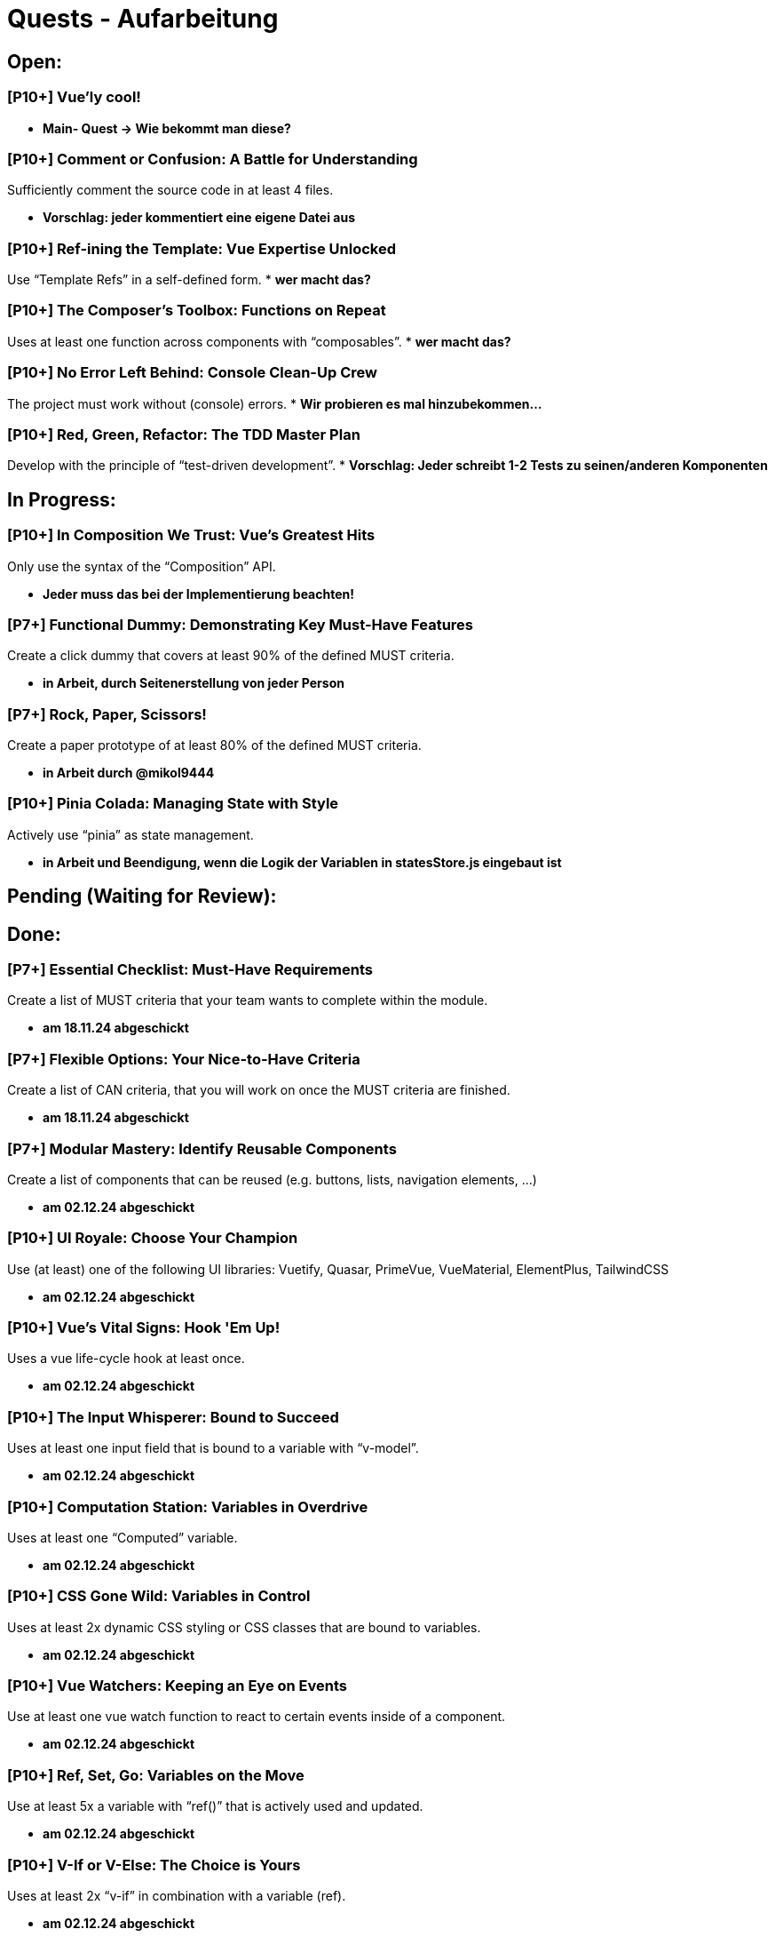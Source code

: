 # Quests - Aufarbeitung

## Open:
### [P10+] Vue'ly cool!
* *Main- Quest -> Wie bekommt man diese?*

### [P10+] Comment or Confusion: A Battle for Understanding
Sufficiently comment the source code in at least 4 files.

* *Vorschlag: jeder kommentiert eine eigene Datei aus*

### [P10+] Ref-ining the Template: Vue Expertise Unlocked
Use “Template Refs” in a self-defined form.
* *wer macht das?*

### [P10+] The Composer's Toolbox: Functions on Repeat
Uses at least one function across components with “composables”.
* *wer macht das?*

### [P10+] No Error Left Behind: Console Clean-Up Crew
The project must work without (console) errors.
* *Wir probieren es mal hinzubekommen...*

### [P10+] Red, Green, Refactor: The TDD Master Plan
Develop with the principle of “test-driven development”.
* *Vorschlag: Jeder schreibt 1-2 Tests zu seinen/anderen Komponenten*

## In Progress:

### [P10+] In Composition We Trust: Vue's Greatest Hits
Only use the syntax of the “Composition” API.

* *Jeder muss das bei der Implementierung beachten!*

### [P7+] Functional Dummy: Demonstrating Key Must-Have Features
Create a click dummy that covers at least 90% of the defined MUST criteria.

* *in Arbeit, durch Seitenerstellung von jeder Person*

### [P7+] Rock, Paper, Scissors!
Create a paper prototype of at least 80% of the defined MUST criteria.

* *in Arbeit durch @mikol9444*

### [P10+] Pinia Colada: Managing State with Style
Actively use “pinia” as state management.

* *in Arbeit und Beendigung, wenn die Logik der Variablen in statesStore.js eingebaut ist*


## Pending (Waiting for Review):

## Done:

### [P7+] Essential Checklist: Must-Have Requirements
Create a list of MUST criteria that your team wants to complete within the module. 

* *am 18.11.24 abgeschickt*

### [P7+] Flexible Options: Your Nice-to-Have Criteria
Create a list of CAN criteria, that you will work on once the MUST criteria are finished. 

* *am 18.11.24 abgeschickt*

### [P7+] Modular Mastery: Identify Reusable Components
Create a list of components that can be reused (e.g. buttons, lists, navigation elements, ...) 

* *am 02.12.24 abgeschickt*

### [P10+] UI Royale: Choose Your Champion
Use (at least) one of the following UI libraries: Vuetify, Quasar, PrimeVue, VueMaterial, ElementPlus, TailwindCSS

* *am 02.12.24 abgeschickt*

### [P10+] Vue's Vital Signs: Hook 'Em Up!
Uses a vue life-cycle hook at least once.

* *am 02.12.24 abgeschickt*

### [P10+] The Input Whisperer: Bound to Succeed
Uses at least one input field that is bound to a variable with “v-model”.

* *am 02.12.24 abgeschickt*

### [P10+] Computation Station: Variables in Overdrive
Uses at least one “Computed” variable.

* *am 02.12.24 abgeschickt*

### [P10+] CSS Gone Wild: Variables in Control
Uses at least 2x dynamic CSS styling or CSS classes that are bound to variables.

* *am 02.12.24 abgeschickt*

### [P10+] Vue Watchers: Keeping an Eye on Events
Use at least one vue watch function to react to certain events inside of a component. 

* *am 02.12.24 abgeschickt*

### [P10+] Ref, Set, Go: Variables on the Move
Use at least 5x a variable with “ref()” that is actively used and updated.

* *am 02.12.24 abgeschickt*


### [P10+] V-If or V-Else: The Choice is Yours
Uses at least 2x “v-if” in combination with a variable (ref).

* *am 02.12.24 abgeschickt*

### [P10+] Looping Legends: One v-for All
Use at least one “v-for” loop.

* *am 02.12.24 abgeschickt*

### [P10+] The Prophecy: Passing the Props
Develop at least one component that uses vue “props”.

* *am 02.12.24 abgeschickt*

### [P10+] The Parent Trap: Event Edition
Develop at least one component that sends events back to the parent component (via emits).

* *am 02.12.24 abgeschickt*

### [P10+] Slotted for Success: Vue Component Mastery
Develops at least one component that work with named slots.

* *am 02.12.24 abgeschickt*

### [P10+] Copy-Paste Pros: The Component Edition
Develop at least 2 of your own components that are integrated multiple times (min 2 times).

* *am 02.12.24 abgeschickt*

### [P10+] Reactivity Overload: Twice the Fun!
Use at least 2x “reactive()”.

* *am 02.12.24 abgeschickt*


## Noch einzuordnen:

-